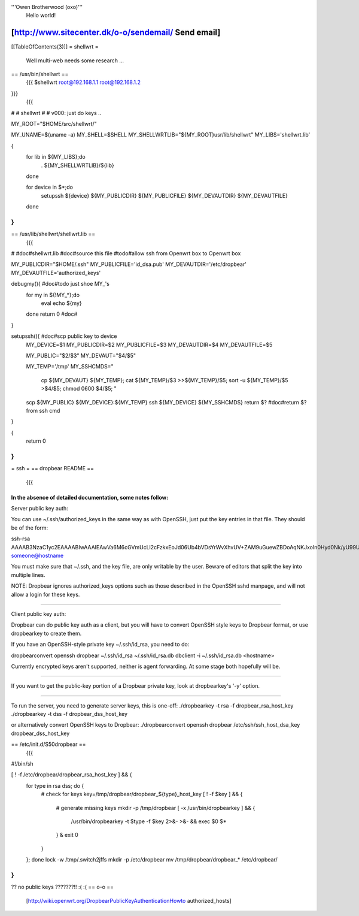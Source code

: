 '''Owen Brotherwood (oxo)'''
 Hello world!

[http://www.sitecenter.dk/o-o/sendemail/ Send email]
---------
[[TableOfContents(3)]]
= shellwrt =
 Well multi-web needs some research ...
== /usr/bin/shellwrt ==
 {{{
 $shellwrt root@192.168.1.1 root@192.168.1.2
}}}
 {{{
#
# shellwrt
#
# v000: just do keys ..

MY_ROOT="$HOME/src/shellwrt/"

MY_UNAME=$(uname -a)
MY_SHELL=$SHELL
MY_SHELLWRTLIB="${MY_ROOT}usr/lib/shellwrt"
MY_LIBS='shellwrt.lib'

{
        for lib in ${MY_LIBS};do
                . ${MY_SHELLWRTLIB}/${lib}
        done

        for device in $*;do
                setupssh ${device} ${MY_PUBLICDIR} ${MY_PUBLICFILE} ${MY_DEVAUTDIR} ${MY_DEVAUTFILE}
        done
}
}}}
== /usr/lib/shellwrt/shellwrt.lib ==
 {{{
#
#doc#shellwrt.lib
#doc#source this file
#todo#allow ssh from Openwrt box to Openwrt box

MY_PUBLICDIR="$HOME/.ssh"
MY_PUBLICFILE='id_dsa.pub'
MY_DEVAUTDIR='/etc/dropbear'
MY_DEVAUTFILE='authorized_keys'

debugmy(){      #doc#todo just shoe MY_'s
        for my in ${!MY_*};do
                eval echo ${my}
        done
        return 0        #doc#
}

setupssh(){     #doc#scp public key to device
        MY_DEVICE=$1
        MY_PUBLICDIR=$2
        MY_PUBLICFILE=$3
        MY_DEVAUTDIR=$4
        MY_DEVAUTFILE=$5

        MY_PUBLIC="$2/$3"
        MY_DEVAUT="$4/$5"

        MY_TEMP='/tmp'
        MY_SSHCMDS="
                cp ${MY_DEVAUT} ${MY_TEMP};
                cat ${MY_TEMP}/$3 >>${MY_TEMP}/$5;
                sort -u ${MY_TEMP}/$5 >$4/$5;
                chmod 0600 $4/$5;
                "

        scp ${MY_PUBLIC} ${MY_DEVICE}:${MY_TEMP}
        ssh ${MY_DEVICE} ${MY_SSHCMDS}
        return $?       #doc#return $? from ssh cmd
}

{
        return 0
}
}}}
= ssh =
== dropbear README ==
 {{{
In the absence of detailed documentation, some notes follow:
============================================================================

Server public key auth:

You can use ~/.ssh/authorized_keys in the same way as with OpenSSH, just put
the key entries in that file. They should be of the form:

ssh-rsa AAAAB3NzaC1yc2EAAAABIwAAAIEAwVa6M6cGVmUcLl2cFzkxEoJd06Ub4bVDsYrWvXhvUV+ZAM9uGuewZBDoAqNKJxoIn0Hyd0Nk/yU99UVv6NWV/5YSHtnf35LKds56j7cuzoQpFIdjNwdxAN0PCET/MG8qyskG/2IE2DPNIaJ3Wy+Ws4IZEgdJgPlTYUBWWtCWOGc= someone@hostname

You must make sure that ~/.ssh, and the key file, are only writable by the
user. Beware of editors that split the key into multiple lines.

NOTE: Dropbear ignores authorized_keys options such as those described in the
OpenSSH sshd manpage, and will not allow a login for these keys.

============================================================================

Client public key auth:

Dropbear can do public key auth as a client, but you will have to convert
OpenSSH style keys to Dropbear format, or use dropbearkey to create them.

If you have an OpenSSH-style private key ~/.ssh/id_rsa, you need to do:

dropbearconvert openssh dropbear ~/.ssh/id_rsa  ~/.ssh/id_rsa.db
dbclient -i ~/.ssh/id_rsa.db <hostname>

Currently encrypted keys aren't supported, neither is agent forwarding. At some
stage both hopefully will be.

============================================================================

If you want to get the public-key portion of a Dropbear private key, look at
dropbearkey's '-y' option.

============================================================================

To run the server, you need to generate server keys, this is one-off:
./dropbearkey -t rsa -f dropbear_rsa_host_key
./dropbearkey -t dss -f dropbear_dss_host_key

or alternatively convert OpenSSH keys to Dropbear:
./dropbearconvert openssh dropbear /etc/ssh/ssh_host_dsa_key dropbear_dss_host_key

============================================================================
}}}
== /etc/init.d/S50dropbear ==
 {{{
#!/bin/sh

[ ! -f /etc/dropbear/dropbear_rsa_host_key ] && {
        for type in rsa dss; do {
                # check for keys
                key=/tmp/dropbear/dropbear_${type}_host_key
                [ ! -f $key ] && {
                        # generate missing keys
                        mkdir -p /tmp/dropbear
                        [ -x /usr/bin/dropbearkey ] && {
                                /usr/bin/dropbearkey -t $type -f $key 2>&- >&- && exec $0 $*
                        } &
                        exit 0
                }
        }; done
        lock -w /tmp/.switch2jffs
        mkdir -p /etc/dropbear
        mv /tmp/dropbear/dropbear_* /etc/dropbear/
}
}}}

?? no public keys ???????!! :( :(
== o-o ==
 [http://wiki.openwrt.org/DropbearPublicKeyAuthenticationHowto authorized_hosts]

